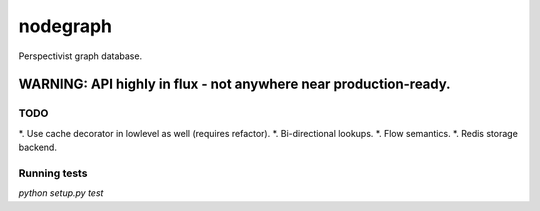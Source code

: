 nodegraph
=========

Perspectivist graph database.

WARNING: API highly in flux - not anywhere near production-ready.
~~~~~~~~~~~~~~~~~~~~~~~~~~~~~~~~~~~~~~~~~~~~~~~~~~~~~~~~~~~~~~~~~

TODO
----
*. Use cache decorator in lowlevel as well (requires refactor).
*. Bi-directional lookups.
*. Flow semantics.
*. Redis storage backend.

Running tests
-------------
`python setup.py test`
